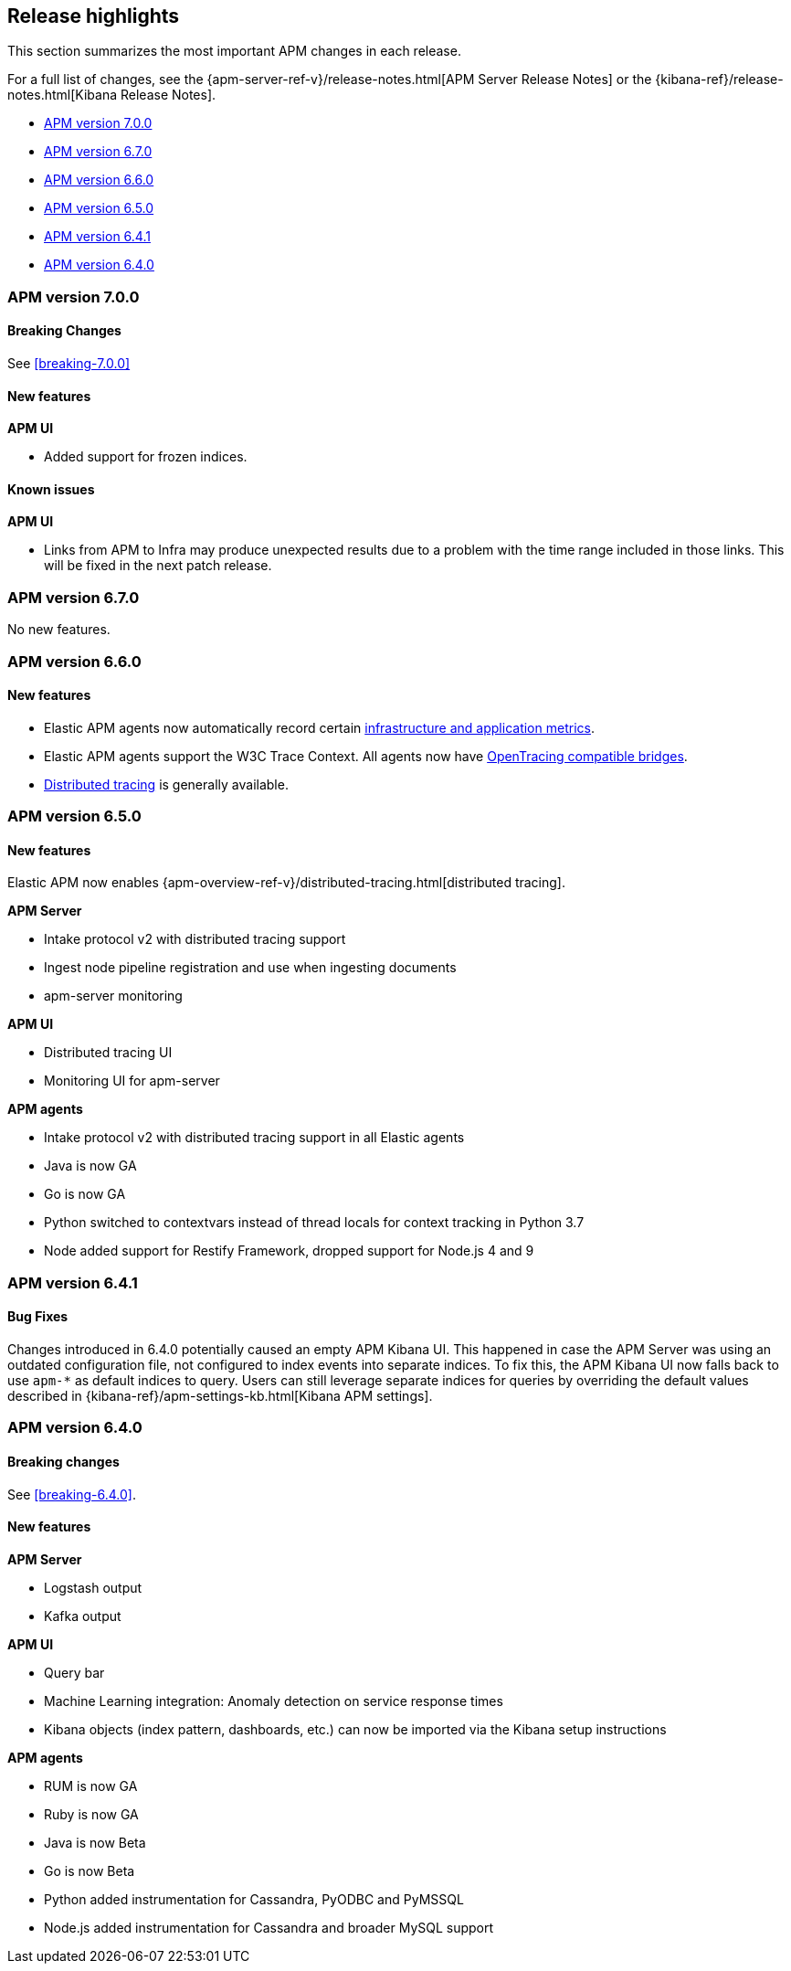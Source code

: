 [[apm-release-notes]]
== Release highlights

This section summarizes the most important APM changes in each release.

For a full list of changes, see the
{apm-server-ref-v}/release-notes.html[APM Server Release Notes] or the
{kibana-ref}/release-notes.html[Kibana Release Notes].

* <<release-highlights-7.0.0>>
* <<release-notes-6.7.0>>
* <<release-notes-6.6.0>>
* <<release-notes-6.5.0>>
* <<release-notes-6.4.1>>
* <<release-notes-6.4.0>>


[[release-highlights-7.0.0]]
=== APM version 7.0.0

[float]
==== Breaking Changes

See <<breaking-7.0.0>>

[float]
==== New features

*APM UI*

* Added support for frozen indices.

[float]
==== Known issues

*APM UI*

* Links from APM to Infra may produce unexpected results due to a problem with the time range included in those links.
This will be fixed in the next patch release.

[[release-notes-6.7.0]]
=== APM version 6.7.0

No new features.

[[release-notes-6.6.0]]
=== APM version 6.6.0

[float]
==== New features

* Elastic APM agents now automatically record certain <<metrics,infrastructure and application metrics>>.
* Elastic APM agents support the W3C Trace Context.
All agents now have <<opentracing,OpenTracing compatible bridges>>.
* <<distributed-tracing,Distributed tracing>> is generally available.

[[release-notes-6.5.0]]
=== APM version 6.5.0

[float]
==== New features

Elastic APM now enables {apm-overview-ref-v}/distributed-tracing.html[distributed tracing].

*APM Server*

* Intake protocol v2 with distributed tracing support
* Ingest node pipeline registration and use when ingesting documents
* apm-server monitoring

*APM UI*

* Distributed tracing UI
* Monitoring UI for apm-server

*APM agents*

* Intake protocol v2 with distributed tracing support in all Elastic agents
* Java is now GA
* Go is now GA
* Python switched to contextvars instead of thread locals for context tracking in Python 3.7
* Node added support for Restify Framework, dropped support for Node.js 4 and 9

[[release-notes-6.4.1]]
=== APM version 6.4.1

[float]
==== Bug Fixes
Changes introduced in 6.4.0 potentially caused an empty APM Kibana UI.
This happened in case the APM Server was using an outdated configuration file, not configured to index events into separate indices. 
To fix this, the APM Kibana UI now falls back to use `apm-*` as default indices to query.
Users can still leverage separate indices for queries by overriding the default values described in {kibana-ref}/apm-settings-kb.html[Kibana APM settings].


[[release-notes-6.4.0]]
=== APM version 6.4.0

[float]
==== Breaking changes

See <<breaking-6.4.0>>.

[float]
==== New features

*APM Server*

* Logstash output
* Kafka output


*APM UI*

* Query bar
* Machine Learning integration: Anomaly detection on service response times
* Kibana objects (index pattern, dashboards, etc.) can now be imported via the Kibana setup instructions


*APM agents*

* RUM is now GA
* Ruby is now GA
* Java is now Beta
* Go is now Beta
* Python added instrumentation for Cassandra, PyODBC and PyMSSQL
* Node.js added instrumentation for Cassandra and broader MySQL support
